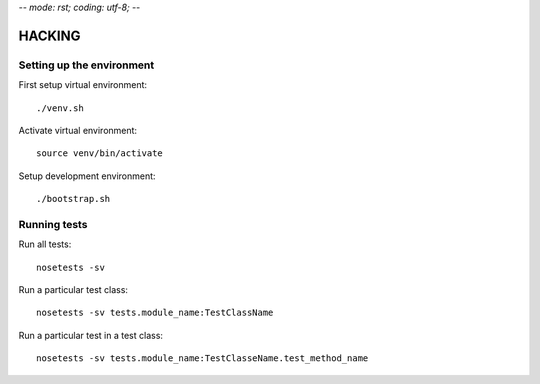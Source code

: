 -*- mode: rst; coding: utf-8;  -*-

HACKING
=======

Setting up the environment
--------------------------

First setup virtual environment::

   ./venv.sh

Activate virtual environment::

   source venv/bin/activate

Setup development environment::

  ./bootstrap.sh

Running tests
-------------

Run all tests::

   nosetests -sv


Run a particular test class::

   nosetests -sv tests.module_name:TestClassName

Run a particular test in a test class::

   nosetests -sv tests.module_name:TestClasseName.test_method_name
